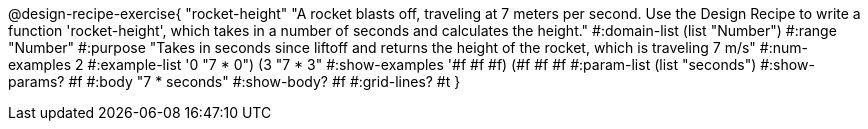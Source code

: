 @design-recipe-exercise{ "rocket-height" "A rocket blasts off, traveling at 7 meters per second. Use the Design Recipe to write a function 'rocket-height', which takes in a number of seconds and calculates the height."
  #:domain-list (list "Number")
  #:range "Number"
  #:purpose "Takes in seconds since liftoff and returns the height of the rocket, which is traveling 7 m/s"
  #:num-examples 2
  #:example-list '((0 "7 * 0")
                   (3 "7 * 3"))
  #:show-examples '((#f #f #f) (#f #f #f))
  #:param-list (list "seconds")
  #:show-params? #f
  #:body "7 * seconds"
  #:show-body? #f
  #:grid-lines? #t }
